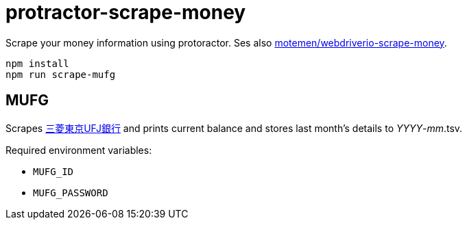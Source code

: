 = protractor-scrape-money

Scrape your money information using protoractor. Ses also https://github.com/motemen/webdriverio-scrape-money[motemen/webdriverio-scrape-money].

	npm install
	npm run scrape-mufg

== MUFG

Scrapes http://direct.bk.mufg.jp/[三菱東京UFJ銀行] and prints current balance and stores last month's details to __YYYY__-__mm__.tsv.

Required environment variables:

* `MUFG_ID`
* `MUFG_PASSWORD`
